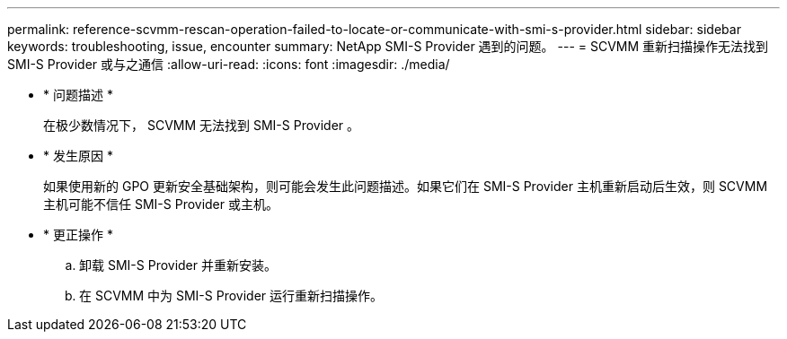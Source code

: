 ---
permalink: reference-scvmm-rescan-operation-failed-to-locate-or-communicate-with-smi-s-provider.html 
sidebar: sidebar 
keywords: troubleshooting, issue, encounter 
summary: NetApp SMI-S Provider 遇到的问题。 
---
= SCVMM 重新扫描操作无法找到 SMI-S Provider 或与之通信
:allow-uri-read: 
:icons: font
:imagesdir: ./media/


* * 问题描述 *
+
在极少数情况下， SCVMM 无法找到 SMI-S Provider 。

* * 发生原因 *
+
如果使用新的 GPO 更新安全基础架构，则可能会发生此问题描述。如果它们在 SMI-S Provider 主机重新启动后生效，则 SCVMM 主机可能不信任 SMI-S Provider 或主机。

* * 更正操作 *
+
.. 卸载 SMI-S Provider 并重新安装。
.. 在 SCVMM 中为 SMI-S Provider 运行重新扫描操作。



